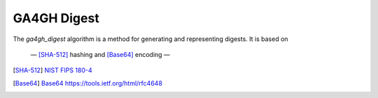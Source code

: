 .. _ga4gh-digest:

GA4GH Digest
!!!!!!!!!!!!

The `ga4gh_digest` algorithm is a method for generating and
representing digests.  It is based on 

 — [SHA-512]_ hashing and [Base64]_ encoding — 


.. [SHA-512] `NIST FIPS 180-4 <https://nvlpubs.nist.gov/nistpubs/FIPS/NIST.FIPS.180-4.pdf>`__
.. [Base64] `Base64 https://tools.ietf.org/html/rfc4648 <https://tools.ietf.org/html/rfc4648>`__
